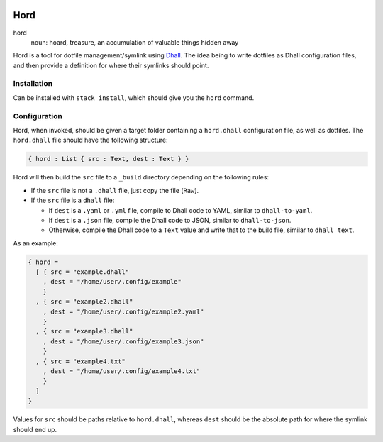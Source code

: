 .. image:: hord.png
   :alt: hord sigil
   :align: center

====
Hord
====

hord
  noun: hoard, treasure, an accumulation of valuable things hidden away


Hord is a tool for dotfile management/symlink using `Dhall`_. The idea being
to write dotfiles as Dhall configuration files, and then provide a definition
for where their symlinks should point.

Installation
============

Can be installed with ``stack install``, which should give you the ``hord`` command.

Configuration
=============

Hord, when invoked, should be given a target folder containing a ``hord.dhall``
configuration file, as well as dotfiles. The ``hord.dhall`` file should have
the following structure:

.. code-block:: dhall

  { hord : List { src : Text, dest : Text } }

Hord will then build the ``src`` file to a ``_build`` directory depending
on the following rules:

* If the ``src`` file is not a ``.dhall`` file, just copy the file (``Raw``).

* If the ``src`` file is a ``dhall`` file:

  * If ``dest`` is a ``.yaml`` or ``.yml`` file, compile to Dhall code to YAML,
    similar to ``dhall-to-yaml``.

  * If ``dest`` is a ``.json`` file, compile the Dhall code to JSON, similar to
    ``dhall-to-json``.

  * Otherwise, compile the Dhall code to a ``Text`` value and write that to the
    build file, similar to ``dhall text``.

As an example:

.. code-block:: dhall

    { hord =
      [ { src = "example.dhall"
        , dest = "/home/user/.config/example"
        }
      , { src = "example2.dhall"
        , dest = "/home/user/.config/example2.yaml"
        }
      , { src = "example3.dhall"
        , dest = "/home/user/.config/example3.json"
        }
      , { src = "example4.txt"
        , dest = "/home/user/.config/example4.txt"
        }
      ]
    }

Values for ``src`` should be paths relative to ``hord.dhall``, whereas ``dest`` should
be the absolute path for where the symlink should end up.

.. _Dhall: https://dhall-lang.org/


